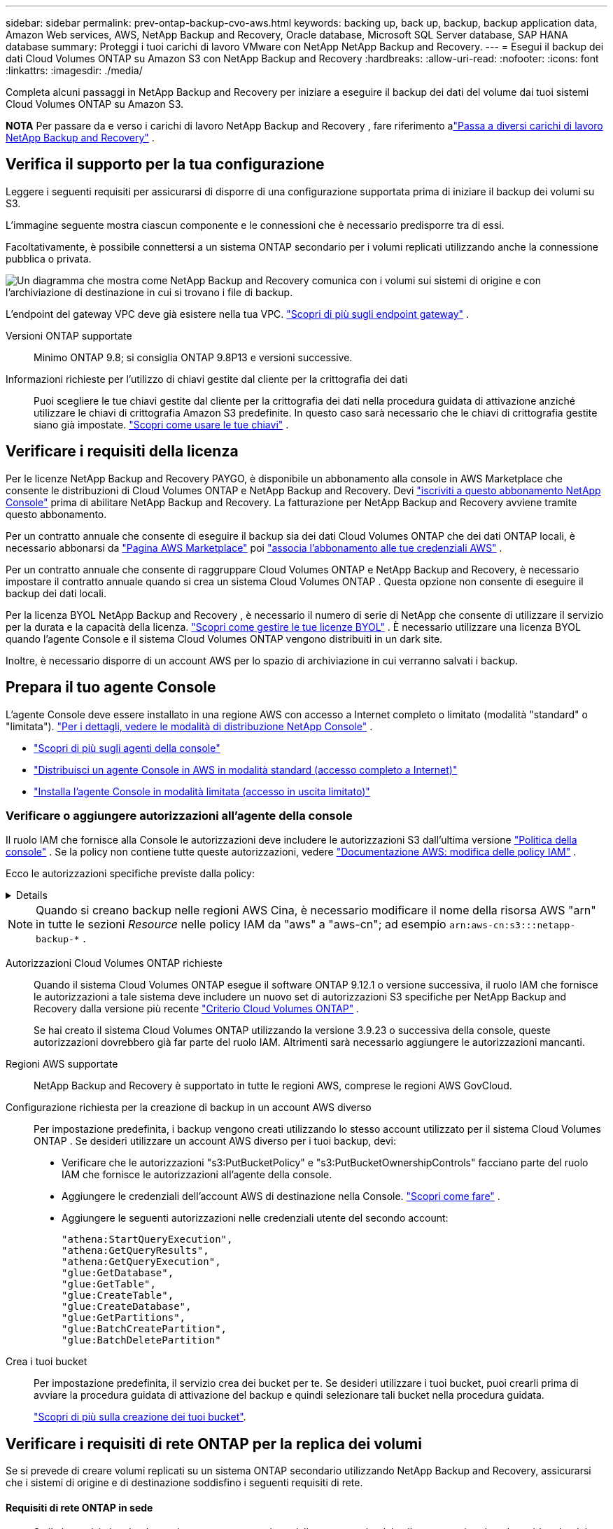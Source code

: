 ---
sidebar: sidebar 
permalink: prev-ontap-backup-cvo-aws.html 
keywords: backing up, back up, backup, backup application data, Amazon Web services, AWS, NetApp Backup and Recovery, Oracle database, Microsoft SQL Server database, SAP HANA database 
summary: Proteggi i tuoi carichi di lavoro VMware con NetApp NetApp Backup and Recovery. 
---
= Esegui il backup dei dati Cloud Volumes ONTAP su Amazon S3 con NetApp Backup and Recovery
:hardbreaks:
:allow-uri-read: 
:nofooter: 
:icons: font
:linkattrs: 
:imagesdir: ./media/


[role="lead"]
Completa alcuni passaggi in NetApp Backup and Recovery per iniziare a eseguire il backup dei dati del volume dai tuoi sistemi Cloud Volumes ONTAP su Amazon S3.

[]
====
*NOTA* Per passare da e verso i carichi di lavoro NetApp Backup and Recovery , fare riferimento alink:br-start-switch-ui.html["Passa a diversi carichi di lavoro NetApp Backup and Recovery"] .

====


== Verifica il supporto per la tua configurazione

Leggere i seguenti requisiti per assicurarsi di disporre di una configurazione supportata prima di iniziare il backup dei volumi su S3.

L'immagine seguente mostra ciascun componente e le connessioni che è necessario predisporre tra di essi.

Facoltativamente, è possibile connettersi a un sistema ONTAP secondario per i volumi replicati utilizzando anche la connessione pubblica o privata.

image:diagram_cloud_backup_cvo_aws.png["Un diagramma che mostra come NetApp Backup and Recovery comunica con i volumi sui sistemi di origine e con l'archiviazione di destinazione in cui si trovano i file di backup."]

L'endpoint del gateway VPC deve già esistere nella tua VPC. https://docs.aws.amazon.com/vpc/latest/privatelink/vpc-endpoints-s3.html["Scopri di più sugli endpoint gateway"^] .

Versioni ONTAP supportate:: Minimo ONTAP 9.8; si consiglia ONTAP 9.8P13 e versioni successive.
Informazioni richieste per l'utilizzo di chiavi gestite dal cliente per la crittografia dei dati:: Puoi scegliere le tue chiavi gestite dal cliente per la crittografia dei dati nella procedura guidata di attivazione anziché utilizzare le chiavi di crittografia Amazon S3 predefinite.  In questo caso sarà necessario che le chiavi di crittografia gestite siano già impostate. https://docs.netapp.com/us-en/storage-management-cloud-volumes-ontap/task-setting-up-kms.html["Scopri come usare le tue chiavi"^] .




== Verificare i requisiti della licenza

Per le licenze NetApp Backup and Recovery PAYGO, è disponibile un abbonamento alla console in AWS Marketplace che consente le distribuzioni di Cloud Volumes ONTAP e NetApp Backup and Recovery.  Devi https://aws.amazon.com/marketplace/pp/prodview-oorxakq6lq7m4?sr=0-8&ref_=beagle&applicationId=AWSMPContessa["iscriviti a questo abbonamento NetApp Console"^] prima di abilitare NetApp Backup and Recovery.  La fatturazione per NetApp Backup and Recovery avviene tramite questo abbonamento.

Per un contratto annuale che consente di eseguire il backup sia dei dati Cloud Volumes ONTAP che dei dati ONTAP locali, è necessario abbonarsi da https://aws.amazon.com/marketplace/pp/prodview-q7dg6zwszplri["Pagina AWS Marketplace"^] poi https://docs.netapp.com/us-en/console-setup-admin/task-adding-aws-accounts.html["associa l'abbonamento alle tue credenziali AWS"^] .

Per un contratto annuale che consente di raggruppare Cloud Volumes ONTAP e NetApp Backup and Recovery, è necessario impostare il contratto annuale quando si crea un sistema Cloud Volumes ONTAP .  Questa opzione non consente di eseguire il backup dei dati locali.

Per la licenza BYOL NetApp Backup and Recovery , è necessario il numero di serie di NetApp che consente di utilizzare il servizio per la durata e la capacità della licenza. link:br-start-licensing.html["Scopri come gestire le tue licenze BYOL"] .  È necessario utilizzare una licenza BYOL quando l'agente Console e il sistema Cloud Volumes ONTAP vengono distribuiti in un dark site.

Inoltre, è necessario disporre di un account AWS per lo spazio di archiviazione in cui verranno salvati i backup.



== Prepara il tuo agente Console

L'agente Console deve essere installato in una regione AWS con accesso a Internet completo o limitato (modalità "standard" o "limitata"). https://docs.netapp.com/us-en/console-setup-admin/concept-modes.html["Per i dettagli, vedere le modalità di distribuzione NetApp Console"^] .

* https://docs.netapp.com/us-en/console-setup-admin/concept-connectors.html["Scopri di più sugli agenti della console"^]
* https://docs.netapp.com/us-en/console-setup-admin/task-quick-start-connector-aws.html["Distribuisci un agente Console in AWS in modalità standard (accesso completo a Internet)"^]
* https://docs.netapp.com/us-en/console-setup-admin/task-quick-start-restricted-mode.html["Installa l'agente Console in modalità limitata (accesso in uscita limitato)"^]




=== Verificare o aggiungere autorizzazioni all'agente della console

Il ruolo IAM che fornisce alla Console le autorizzazioni deve includere le autorizzazioni S3 dall'ultima versione https://docs.netapp.com/us-en/console-setup-admin/reference-permissions-aws.html["Politica della console"^] .  Se la policy non contiene tutte queste autorizzazioni, vedere https://docs.aws.amazon.com/IAM/latest/UserGuide/access_policies_manage-edit.html["Documentazione AWS: modifica delle policy IAM"^] .

Ecco le autorizzazioni specifiche previste dalla policy:

[%collapsible]
====
[source, json]
----
{
            "Sid": "backupPolicy",
            "Effect": "Allow",
            "Action": [
                "s3:DeleteBucket",
                "s3:GetLifecycleConfiguration",
                "s3:PutLifecycleConfiguration",
                "s3:PutBucketTagging",
                "s3:ListBucketVersions",
                "s3:GetObject",
                "s3:DeleteObject",
                "s3:PutObject",
                "s3:ListBucket",
                "s3:ListAllMyBuckets",
                "s3:GetBucketTagging",
                "s3:GetBucketLocation",
                "s3:GetBucketPolicyStatus",
                "s3:GetBucketPublicAccessBlock",
                "s3:GetBucketAcl",
                "s3:GetBucketPolicy",
                "s3:PutBucketPolicy",
                "s3:PutBucketOwnershipControls"
                "s3:PutBucketPublicAccessBlock",
                "s3:PutEncryptionConfiguration",
                "s3:GetObjectVersionTagging",
                "s3:GetBucketObjectLockConfiguration",
                "s3:GetObjectVersionAcl",
                "s3:PutObjectTagging",
                "s3:DeleteObjectTagging",
                "s3:GetObjectRetention",
                "s3:DeleteObjectVersionTagging",
                "s3:PutBucketObjectLockConfiguration",
                "s3:DeleteObjectVersion",
                "s3:GetObjectTagging",
                "s3:PutBucketVersioning",
                "s3:PutObjectVersionTagging",
                "s3:GetBucketVersioning",
                "s3:BypassGovernanceRetention",
                "s3:PutObjectRetention",
                "s3:GetObjectVersion",
                "athena:StartQueryExecution",
                "athena:GetQueryResults",
                "athena:GetQueryExecution",
                "glue:GetDatabase",
                "glue:GetTable",
                "glue:CreateTable",
                "glue:CreateDatabase",
                "glue:GetPartitions",
                "glue:BatchCreatePartition",
                "glue:BatchDeletePartition"
            ],
            "Resource": [
                "arn:aws:s3:::netapp-backup-*"
            ]
        },
----
====

NOTE: Quando si creano backup nelle regioni AWS Cina, è necessario modificare il nome della risorsa AWS "arn" in tutte le sezioni _Resource_ nelle policy IAM da "aws" a "aws-cn"; ad esempio `arn:aws-cn:s3:::netapp-backup-*` .

Autorizzazioni Cloud Volumes ONTAP richieste:: Quando il sistema Cloud Volumes ONTAP esegue il software ONTAP 9.12.1 o versione successiva, il ruolo IAM che fornisce le autorizzazioni a tale sistema deve includere un nuovo set di autorizzazioni S3 specifiche per NetApp Backup and Recovery dalla versione più recente https://docs.netapp.com/us-en/storage-management-cloud-volumes-ontap/task-set-up-iam-roles.html["Criterio Cloud Volumes ONTAP"^] .
+
--
Se hai creato il sistema Cloud Volumes ONTAP utilizzando la versione 3.9.23 o successiva della console, queste autorizzazioni dovrebbero già far parte del ruolo IAM.  Altrimenti sarà necessario aggiungere le autorizzazioni mancanti.

--
Regioni AWS supportate:: NetApp Backup and Recovery è supportato in tutte le regioni AWS, comprese le regioni AWS GovCloud.
Configurazione richiesta per la creazione di backup in un account AWS diverso:: Per impostazione predefinita, i backup vengono creati utilizzando lo stesso account utilizzato per il sistema Cloud Volumes ONTAP .  Se desideri utilizzare un account AWS diverso per i tuoi backup, devi:
+
--
* Verificare che le autorizzazioni "s3:PutBucketPolicy" e "s3:PutBucketOwnershipControls" facciano parte del ruolo IAM che fornisce le autorizzazioni all'agente della console.
* Aggiungere le credenziali dell'account AWS di destinazione nella Console. https://docs.netapp.com/us-en/console-setup-admin/task-adding-aws-accounts.html#add-additional-credentials-to-a-connector["Scopri come fare"^] .
* Aggiungere le seguenti autorizzazioni nelle credenziali utente del secondo account:
+
....
"athena:StartQueryExecution",
"athena:GetQueryResults",
"athena:GetQueryExecution",
"glue:GetDatabase",
"glue:GetTable",
"glue:CreateTable",
"glue:CreateDatabase",
"glue:GetPartitions",
"glue:BatchCreatePartition",
"glue:BatchDeletePartition"
....


--
Crea i tuoi bucket:: Per impostazione predefinita, il servizio crea dei bucket per te.  Se desideri utilizzare i tuoi bucket, puoi crearli prima di avviare la procedura guidata di attivazione del backup e quindi selezionare tali bucket nella procedura guidata.
+
--
link:prev-ontap-protect-journey.html["Scopri di più sulla creazione dei tuoi bucket"^].

--




== Verificare i requisiti di rete ONTAP per la replica dei volumi

Se si prevede di creare volumi replicati su un sistema ONTAP secondario utilizzando NetApp Backup and Recovery, assicurarsi che i sistemi di origine e di destinazione soddisfino i seguenti requisiti di rete.



==== Requisiti di rete ONTAP in sede

* Se il cluster è in locale, dovresti avere una connessione dalla tua rete aziendale alla tua rete virtuale nel provider cloud. In genere si tratta di una connessione VPN.
* I cluster ONTAP devono soddisfare requisiti aggiuntivi relativi a subnet, porte, firewall e cluster.
+
Poiché è possibile replicare su Cloud Volumes ONTAP o su sistemi locali, esaminare i requisiti di peering per i sistemi ONTAP locali. https://docs.netapp.com/us-en/ontap-sm-classic/peering/reference_prerequisites_for_cluster_peering.html["Visualizza i prerequisiti per il peering dei cluster nella documentazione ONTAP"^] .





==== Requisiti di rete Cloud Volumes ONTAP

* Il gruppo di sicurezza dell'istanza deve includere le regole in entrata e in uscita richieste: in particolare, le regole per ICMP e le porte 11104 e 11105. Queste regole sono incluse nel gruppo di sicurezza predefinito.


* Per replicare i dati tra due sistemi Cloud Volumes ONTAP in subnet diverse, le subnet devono essere instradate insieme (questa è l'impostazione predefinita).




== Abilita NetApp Backup and Recovery su Cloud Volumes ONTAP

Abilitare NetApp Backup and Recovery è semplice.  I passaggi variano leggermente a seconda che si disponga di un sistema Cloud Volumes ONTAP esistente o di uno nuovo.

*Abilita NetApp Backup and Recovery su un nuovo sistema*

NetApp Backup and Recovery è abilitato per impostazione predefinita nella procedura guidata di sistema.  Assicuratevi di mantenere l'opzione abilitata.

Vedere https://docs.netapp.com/us-en/storage-management-cloud-volumes-ontap/task-deploying-otc-aws.html["Avvio di Cloud Volumes ONTAP in AWS"^] per requisiti e dettagli sulla creazione del sistema Cloud Volumes ONTAP .

.Passi
. Dalla pagina *Sistemi* della console, seleziona *Aggiungi sistema*, scegli il provider cloud e seleziona *Aggiungi nuovo*.  Selezionare *Crea Cloud Volumes ONTAP*.
. Seleziona *Amazon Web Services* come provider cloud, quindi scegli un singolo nodo o un sistema HA.
. Compila la pagina Dettagli e credenziali.
. Nella pagina Servizi, lascia il servizio abilitato e seleziona *Continua*.
. Completare le pagine della procedura guidata per distribuire il sistema.


.Risultato
NetApp Backup and Recovery è abilitato sul sistema.  Dopo aver creato volumi su questi sistemi Cloud Volumes ONTAP , avviare NetApp Backup and Recovery elink:prev-ontap-backup-manage.html["attiva il backup su ogni volume che vuoi proteggere"] .

*Abilita NetApp Backup and Recovery su un sistema esistente*

Abilita NetApp Backup and Recovery su un sistema esistente in qualsiasi momento direttamente dalla Console.

.Passi
. Dalla pagina *Sistemi* della console, seleziona il cluster e seleziona *Abilita* accanto a Backup e ripristino nel pannello di destra.
+
Se la destinazione Amazon S3 per i backup esiste come cluster nella pagina *Sistemi*, è possibile trascinare il cluster sul sistema Amazon S3 per avviare la procedura guidata di configurazione.





== Attiva i backup sui tuoi volumi ONTAP

Attiva i backup in qualsiasi momento direttamente dal tuo sistema locale.

Una procedura guidata ti guiderà attraverso i seguenti passaggi principali:

* <<Seleziona i volumi di cui vuoi eseguire il backup>>
* <<Definire la strategia di backup>>
* <<Rivedi le tue selezioni>>


Puoi anche<<Mostra i comandi API>> nella fase di revisione, in modo da poter copiare il codice per automatizzare l'attivazione del backup per i sistemi futuri.



=== Avvia la procedura guidata

.Passi
. Accedere alla procedura guidata di attivazione del backup e del ripristino utilizzando uno dei seguenti metodi:
+
** Dalla pagina *Sistemi* della console, selezionare il sistema e selezionare *Abilita > Volumi di backup* accanto a Backup e ripristino nel pannello di destra.
+
Se la destinazione AWS per i backup esiste come sistema nella pagina *Sistemi* della Console, è possibile trascinare il cluster ONTAP nell'archivio oggetti AWS.

** Selezionare *Volumi* nella barra Backup e ripristino.  Dalla scheda Volumi, seleziona *Azioni*image:icon-action.png["Icona Azioni"] opzione icona e seleziona *Attiva backup* per un singolo volume (che non abbia già abilitato la replica o il backup su storage di oggetti).


+
La pagina Introduzione della procedura guidata mostra le opzioni di protezione, tra cui snapshot locali, replica e backup.  Se in questo passaggio è stata scelta la seconda opzione, verrà visualizzata la pagina Definisci strategia di backup con un volume selezionato.

. Proseguire con le seguenti opzioni:
+
** Se hai già un agente Console, sei a posto.  Basta selezionare *Avanti*.
** Se non si dispone già di un agente Console, viene visualizzata l'opzione *Aggiungi un agente Console*.  Fare riferimento a<<Prepara il tuo agente Console>> .






=== Seleziona i volumi di cui vuoi eseguire il backup

Seleziona i volumi che vuoi proteggere.  Un volume protetto è un volume che presenta una o più delle seguenti caratteristiche: criterio di snapshot, criterio di replica, criterio di backup su oggetto.

È possibile scegliere di proteggere i volumi FlexVol o FlexGroup ; tuttavia, non è possibile selezionare una combinazione di questi volumi quando si attiva il backup per un sistema.  Scopri comelink:prev-ontap-backup-manage.html["attiva il backup per volumi aggiuntivi nel sistema"] (FlexVol o FlexGroup) dopo aver configurato il backup per i volumi iniziali.

[NOTE]
====
* È possibile attivare un backup solo su un singolo volume FlexGroup alla volta.
* I volumi selezionati devono avere la stessa impostazione SnapLock .  Tutti i volumi devono avere SnapLock Enterprise abilitato o SnapLock disabilitato.


====
.Passi
Se ai volumi scelti sono già applicati criteri di snapshot o replica, i criteri selezionati in seguito sovrascriveranno quelli esistenti.

. Nella pagina Seleziona volumi, seleziona il volume o i volumi che desideri proteggere.
+
** Facoltativamente, filtra le righe per visualizzare solo i volumi con determinati tipi di volume, stili e altro ancora, per semplificare la selezione.
** Dopo aver selezionato il primo volume, è possibile selezionare tutti i volumi FlexVol (i volumi FlexGroup possono essere selezionati solo uno alla volta).  Per eseguire il backup di tutti i volumi FlexVol esistenti, selezionare prima un volume e poi la casella nella riga del titolo.
** Per eseguire il backup di singoli volumi, selezionare la casella per ciascun volume.


. Selezionare *Avanti*.




=== Definire la strategia di backup

Per definire la strategia di backup è necessario impostare le seguenti opzioni:

* Se desideri una o tutte le opzioni di backup: snapshot locali, replica e backup su storage di oggetti
* Architettura
* Criterio di snapshot locale
* Destinazione e politica di replicazione
+

NOTE: Se i volumi scelti hanno policy di snapshot e replica diverse da quelle selezionate in questo passaggio, le policy esistenti verranno sovrascritte.

* Backup delle informazioni di archiviazione degli oggetti (provider, crittografia, rete, criteri di backup e opzioni di esportazione).


.Passi
. Nella pagina Definisci strategia di backup, seleziona una o tutte le seguenti opzioni.  Per impostazione predefinita, sono selezionate tutte e tre:
+
** *Snapshot locali*: se si esegue la replica o il backup su un archivio di oggetti, è necessario creare snapshot locali.
** *Replica*: crea volumi replicati su un altro sistema di archiviazione ONTAP .
** *Backup*: esegue il backup dei volumi nell'archiviazione degli oggetti.


. *Architettura*: Se hai scelto la replica e il backup, seleziona uno dei seguenti flussi di informazioni:
+
** *A cascata*: le informazioni fluiscono dal sistema di archiviazione primario a quello secondario e da quello secondario all'archiviazione degli oggetti.
** *Fan out*: le informazioni fluiscono dal sistema di archiviazione primario a quello secondario _e_ dal primario all'archiviazione degli oggetti.
+
Per i dettagli su queste architetture, fare riferimento alink:prev-ontap-protect-journey.html["Pianifica il tuo percorso di protezione"] .



. *Snapshot locale*: scegli un criterio di snapshot esistente o creane uno nuovo.
+

TIP: Per creare una policy personalizzata prima di attivare lo snapshot, fare riferimento alink:br-use-policies-create.html["Crea una politica"] .

+
Per creare una policy, seleziona *Crea nuova policy* e procedi come segue:

+
** Inserisci il nome della policy.
** Selezionare fino a cinque pianificazioni, in genere con frequenze diverse.
** Seleziona *Crea*.


. *Replica*: Imposta le seguenti opzioni:
+
** *Destinazione di replica*: selezionare il sistema di destinazione e l'SVM.  Facoltativamente, selezionare l'aggregato o gli aggregati di destinazione e il prefisso o il suffisso che verranno aggiunti al nome del volume replicato.
** *Criterio di replicazione*: scegli un criterio di replicazione esistente o creane uno.
+

TIP: Per creare una policy personalizzata, fare riferimento alink:br-use-policies-create.html["Crea una politica"] .

+
Per creare una policy, seleziona *Crea nuova policy* e procedi come segue:

+
*** Inserisci il nome della policy.
*** Selezionare fino a cinque pianificazioni, in genere con frequenze diverse.
*** Seleziona *Crea*.




. *Backup su oggetto*: se hai selezionato *Backup*, imposta le seguenti opzioni:
+
** *Provider*: seleziona *Amazon Web Services*.
** *Impostazioni del provider*: immettere i dettagli del provider e la regione in cui verranno archiviati i backup.
+
Inserisci l'account AWS utilizzato per archiviare i backup.  Può trattarsi di un account diverso da quello in cui risiede il sistema Cloud Volumes ONTAP .

+
Se si desidera utilizzare un account AWS diverso per i backup, è necessario aggiungere le credenziali dell'account AWS di destinazione nella Console e aggiungere le autorizzazioni "s3:PutBucketPolicy" e "s3:PutBucketOwnershipControls" al ruolo IAM che fornisce le autorizzazioni alla Console.

+
Selezionare la regione in cui verranno archiviati i backup.  Può trattarsi di una regione diversa da quella in cui risiede il sistema Cloud Volumes ONTAP .

+
Crea un nuovo bucket oppure selezionane uno esistente.

** *Chiave di crittografia*: se hai creato un nuovo bucket, inserisci le informazioni sulla chiave di crittografia fornite dal provider.  Scegli se utilizzare le chiavi di crittografia AWS predefinite oppure scegliere le chiavi gestite dal cliente dal tuo account AWS per gestire la crittografia dei tuoi dati. (https://docs.netapp.com/us-en/storage-management-cloud-volumes-ontap/task-setting-up-kms.html["Scopri come utilizzare le tue chiavi di crittografia"^] ).
+
Se si sceglie di utilizzare le chiavi gestite dal cliente, immettere il vault delle chiavi e le informazioni sulla chiave.



+

NOTE: Se hai scelto un bucket esistente, le informazioni di crittografia sono già disponibili, quindi non è necessario inserirle ora.

+
** *Criterio di backup*: seleziona un criterio di archiviazione di backup su oggetto esistente o creane uno.
+

TIP: Per creare una policy personalizzata prima di attivare il backup, fare riferimento alink:br-use-policies-create.html["Crea una politica"] .

+
Per creare una policy, seleziona *Crea nuova policy* e procedi come segue:

+
*** Inserisci il nome della policy.
*** Selezionare fino a cinque pianificazioni, in genere con frequenze diverse.
*** Per i criteri di backup su oggetto, impostare le impostazioni DataLock e Ransomware Resilience.  Per i dettagli su DataLock e Ransomware Resilience, fare riferimento alink:prev-ontap-policy-object-options.html["Impostazioni dei criteri di backup su oggetto"] .
*** Seleziona *Crea*.


** *Esporta copie Snapshot esistenti nell'archivio oggetti come copie di backup*: se sono presenti copie Snapshot locali per i volumi in questo sistema che corrispondono all'etichetta di pianificazione del backup appena selezionata per questo sistema (ad esempio, giornaliera, settimanale, ecc.), viene visualizzato questo prompt aggiuntivo.  Seleziona questa casella per copiare tutti gli snapshot storici nell'archivio oggetti come file di backup, per garantire la protezione più completa per i tuoi volumi.


. Selezionare *Avanti*.




=== Rivedi le tue selezioni

Questa è l'occasione per rivedere le tue selezioni e apportare modifiche, se necessario.

.Passi
. Nella pagina Revisione, rivedi le tue selezioni.
. Facoltativamente, seleziona la casella per *Sincronizzare automaticamente le etichette dei criteri Snapshot con le etichette dei criteri di replica e backup*.  In questo modo vengono creati snapshot con un'etichetta che corrisponde alle etichette nei criteri di replica e backup.
. Seleziona *Attiva backup*.


.Risultato
NetApp Backup and Recovery inizia a eseguire i backup iniziali dei volumi.  Il trasferimento di base del volume replicato e del file di backup include una copia completa dei dati del sistema di archiviazione primario.  I trasferimenti successivi contengono copie differenziali dei dati del sistema di archiviazione primario contenuti nelle copie Snapshot.

Nel cluster di destinazione viene creato un volume replicato che verrà sincronizzato con il volume di archiviazione primario.

Viene creato un bucket S3 nell'account di servizio indicato dalla chiave di accesso S3 e dalla chiave segreta immesse, e i file di backup vengono archiviati lì.

Viene visualizzata la dashboard di backup del volume, in modo da poter monitorare lo stato dei backup.

È inoltre possibile monitorare lo stato dei processi di backup e ripristino utilizzandolink:br-use-monitor-tasks.html["Pagina di monitoraggio dei lavori"] .



=== Mostra i comandi API

Potrebbe essere necessario visualizzare e, facoltativamente, copiare i comandi API utilizzati nella procedura guidata Attiva backup e ripristino.  Potresti voler fare questo per automatizzare l'attivazione del backup nei sistemi futuri.

.Passi
. Dalla procedura guidata Attiva backup e ripristino, seleziona *Visualizza richiesta API*.
. Per copiare i comandi negli appunti, selezionare l'icona *Copia*.

